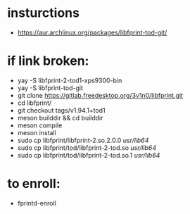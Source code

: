 * insturctions
  - https://aur.archlinux.org/packages/libfprint-tod-git/
* if link broken:
  - yay -S libfprint-2-tod1-xps9300-bin
  - yay -S libfprint-tod-git
  - git clone https://gitlab.freedesktop.org/3v1n0/libfprint.git
  - cd libfprint/
  - git checkout tags/v1.94.1+tod1
  - meson builddir && cd builddir
  - meson compile
  - meson install
  - sudo cp libfprint/libfprint-2.so.2.0.0 /usr/lib64/
  - sudo cp libfprint/tod/libfprint-2-tod.so /usr/lib64/
  - sudo cp libfprint/tod/libfprint-2-tod.so.1 /usr/lib64/

* to enroll:
  - fprintd-enroll

